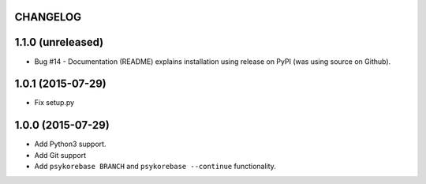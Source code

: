 CHANGELOG
=========

1.1.0 (unreleased)
==================

- Bug #14 - Documentation (README) explains installation using release on PyPI
  (was using source on Github).


1.0.1 (2015-07-29)
==================

- Fix setup.py


1.0.0 (2015-07-29)
==================

- Add Python3 support.
- Add Git support
- Add ``psykorebase BRANCH`` and ``psykorebase --continue`` functionality.
